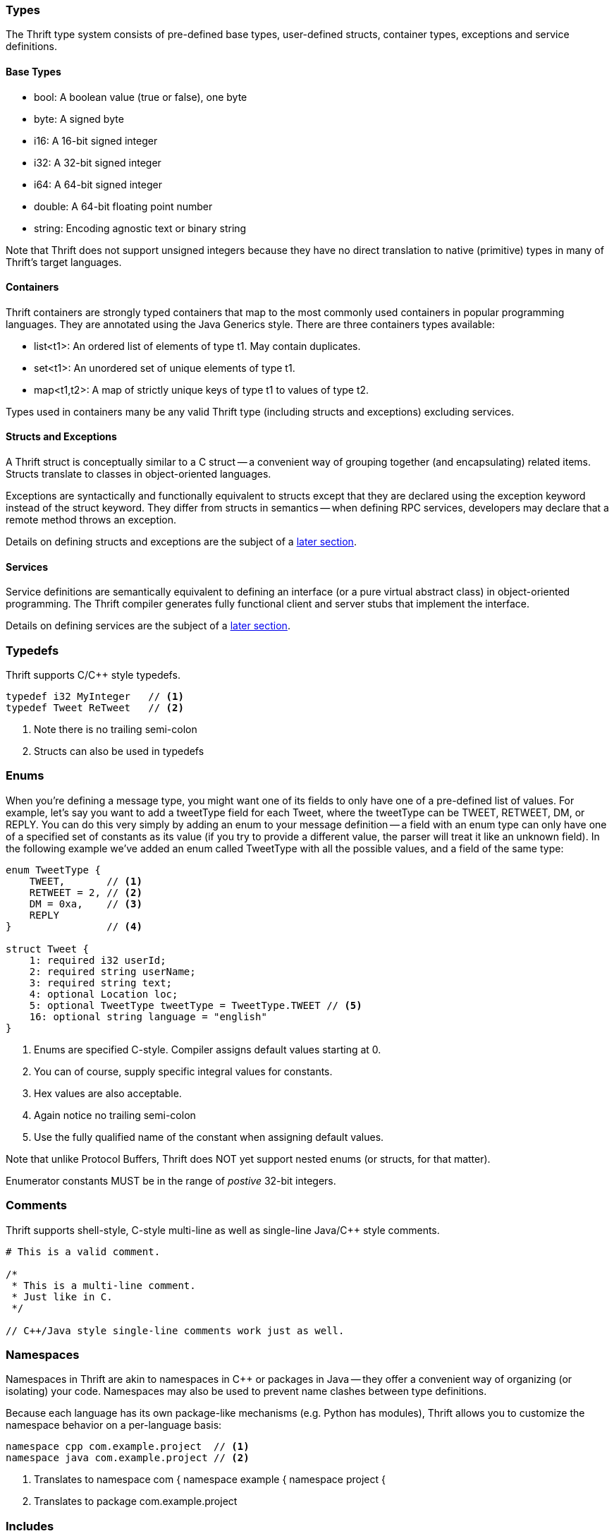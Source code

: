 Types
~~~~~

The Thrift type system consists of pre-defined base types, user-defined structs,
container types, exceptions and service definitions.

Base Types
^^^^^^^^^^

* +bool+: A boolean value (true or false), one byte
* +byte+: A signed byte
* +i16+: A 16-bit signed integer
* +i32+: A 32-bit signed integer
* +i64+: A 64-bit signed integer
* +double+: A 64-bit floating point number
* +string+: Encoding agnostic text or binary string

Note that Thrift does not support unsigned integers because they have no direct
translation to native (primitive) types in many of Thrift's target languages.

Containers
^^^^^^^^^^

Thrift containers are strongly typed containers that map to the most commonly
used containers in popular programming languages. They are annotated using the
Java Generics style. There are three containers types available:

* +list<t1>+: An ordered list of elements of type +t1+. May contain duplicates.
* +set<t1>+: An unordered set of unique elements of type +t1+.
* +map<t1,t2>+: A map of strictly unique keys of type +t1+ to values of type
  +t2+.

Types used in containers many be any valid Thrift type (including structs and
exceptions) excluding services.

Structs and Exceptions
^^^^^^^^^^^^^^^^^^^^^^

A Thrift struct is conceptually similar to a +C+ struct -- a convenient way of
grouping together (and encapsulating) related items. Structs translate to
classes in object-oriented languages.

Exceptions are syntactically and functionally equivalent to structs except that
they are declared using the +exception+ keyword instead of the +struct+ keyword.
They differ from structs in semantics -- when defining RPC services, developers
may declare that a remote method throws an exception.

Details on defining structs and exceptions are the subject of a
<<_defining_structs,later section>>.

Services
^^^^^^^^

Service definitions are semantically equivalent to defining an +interface+ (or a
pure virtual abstract class) in object-oriented programming. The Thrift compiler
generates fully functional client and server stubs that implement the interface.

Details on defining services are the subject of a <<_defining_services,later
section>>.

Typedefs
~~~~~~~~

Thrift supports C/C++ style typedefs.

[source,c]
-----------------------------------------------------------------------------
typedef i32 MyInteger   // <1>
typedef Tweet ReTweet   // <2>
-----------------------------------------------------------------------------
<1> Note there is no trailing semi-colon
<2> Structs can also be used in typedefs

Enums
~~~~~

When you're defining a message type, you might want one of its fields to only
have one of a pre-defined list of values. For example, let's say you want to add
a +tweetType+ field for each +Tweet+, where the +tweetType+ can be
+TWEET+, +RETWEET+, +DM+, or +REPLY+. You can do this very simply by
adding an enum to your message definition -- a field with an enum type can only
have one of a specified set of constants as its value (if you try to provide a
different value, the parser will treat it like an unknown field). In the
following example we've added an enum called +TweetType+ with all the possible
values, and a field of the same type:

[source,c]
-----------------------------------------------------------------------------
enum TweetType {
    TWEET,       // <1>
    RETWEET = 2, // <2>
    DM = 0xa,    // <3>
    REPLY
}                // <4>

struct Tweet {
    1: required i32 userId;
    2: required string userName;
    3: required string text;
    4: optional Location loc;
    5: optional TweetType tweetType = TweetType.TWEET // <5>
    16: optional string language = "english"
}
-----------------------------------------------------------------------------
<1> Enums are specified C-style. Compiler assigns default values starting at 0.
<2> You can of course, supply specific integral values for constants.
<3> Hex values are also acceptable.
<4> Again notice no trailing semi-colon
<5> Use the fully qualified name of the constant when assigning default values.

Note that unlike Protocol Buffers, Thrift does NOT yet support nested enums (or
structs, for that matter).

Enumerator constants MUST be in the range of _postive_ 32-bit integers.

Comments
~~~~~~~~

Thrift supports shell-style, C-style multi-line as well as single-line Java/C++
style comments.

[source,c]
-----------------------------------------------------------------------------
# This is a valid comment.

/*
 * This is a multi-line comment.
 * Just like in C.
 */

// C++/Java style single-line comments work just as well.
-----------------------------------------------------------------------------

Namespaces
~~~~~~~~~~

Namespaces in Thrift are akin to namespaces in C++ or packages in Java -- they
offer a convenient way of organizing (or isolating) your code. Namespaces may
also be used to prevent name clashes between type definitions.

Because each language has its own package-like mechanisms (e.g. Python has
modules), Thrift allows you to customize the namespace behavior on a
per-language basis:

[source,cpp]
-----------------------------------------------------------------------------
namespace cpp com.example.project  // <1>
namespace java com.example.project // <2>
-----------------------------------------------------------------------------
<1> Translates to +namespace com { namespace example { namespace project {+
<2> Translates to +package com.example.project+

Includes
~~~~~~~~

It is often useful to split up Thrift definitions in separate files to ease
maintainance, enable reuse and improve modularity/organization. Thrift allows
files to _include_ other Thrift files. Included files are looked up in the
current directory and by searching relative to any paths specified with the +-I+
compiler flag.

Included objects are accessed using the name of the Thrift file as a prefix.

[source,cpp]
-----------------------------------------------------------------------------
include "tweet.thrift"           // <1>
...
struct TweetSearchResult {
    1: list<tweet.Tweet> tweets; // <2>
}
-----------------------------------------------------------------------------
<1> File names must be quoted; again notice the absent semi-colon.
<2> Note the +tweet+ prefix.

Constants
~~~~~~~~~

Thrift lets you define constants for use across languages. Complex types and
structs are specified using JSON notation.

[source,cpp]
-----------------------------------------------------------------------------
const i32 INT_CONST = 1234;    // <1>
const map<string,string> MAP_CONST = {"hello": "world", "goodnight": "moon"}
-----------------------------------------------------------------------------
<1> Semi-colon is (confusingly) optional; hex values are valid here.

Defining Structs
~~~~~~~~~~~~~~~~

Structs (also known as 'messages' in some systems) are the basic building blocks
in a Thrift IDL. A struct is composed of _fields_; each field has a unique
integer identifier, a type, a name and an optional default value.

Consider a simple example. Suppose you want to build a
http://twitter.com[Twitter]-like service. Here is how may define a +Tweet+:

[source,c]
-----------------------------------------------------------------------------
struct Tweet {
    1: required i32 userId;                  // <1>
    2: required string userName;             // <2>
    3: required string text;
    4: optional Location loc;                // <3>
    16: optional string language = "english" // <4>
}

struct Location {                            // <5>
    1: required double latitude;
    2: required double longitude;
}
-----------------------------------------------------------------------------
<1> Every field *must* have a unique, positive integer identifier
<2> Fields may be marked as +required+ or +optional+
<3> Structs may contain other structs
<4> You may specify an optional "default" value for a field
<5> Multiple structs can be defined and referred to within the same Thrift file

As you can see, each field in the message definition has a unique numbered tag.
These tags are used to identify your fields in the wire format, and should not
be changed once your message type is in use.

Fields may be marked +required+ or +optional+ with obvious meanings for
well-formed structs. Thrift will complain if required fields have not been set
in a struct, for instance. If an optional field has not been set in the struct,
it will not be serialized over the wire. If a default value has been specified
for an optional field, the field is assigned the default value when the struct
is parsed and no value has been explicitly assigned for that field.

Unlike services, structs do not support inheritance, that is, a struct may not
extend other structs.

[WARNING]
.Required Is Forever
You should be very careful about marking fields as required. If at some point
you wish to stop writing or sending a required field, it will be problematic to
change the field to an optional field -- old readers will consider messages
without this field to be incomplete and may reject or drop them unintentionally.
You should consider writing application-specific custom validation routines for
your buffers instead. Some have come the conclusion that using required does
more harm than good; they prefer to use only optional and repeated. However,
this view is not universal.

Defining Services
~~~~~~~~~~~~~~~~~

While there are several popular serialization/deserialization frameworks (like
Protocol Buffers), there are few frameworks that provide out-of-the-box support
for RPC-based services across multiple languages. This is one of the major
attractions of Thrift.

Think of service definitions as Java interfaces -- you need to supply a name and
signatures for the methods. Optionally, a service may extend other services.

The Thrift compiler will generate service interface code (for the server) and
stubs (for the client) in your chosen language. Thrift ships with RPC libraries
for most languages that you can then use to run your client and server.

[source,java]
-----------------------------------------------------------------------------
service Twitter {
    // A method definition looks like C code. It has a return type, arguments,
    // and optionally a list of exceptions that it may throw. Note that argument
    // lists and exception list are specified using the exact same syntax as
    // field lists in structs.
    void ping(),                                    // <1>
    bool postTweet(1:Tweet tweet);                  // <2>
    TweetSearchResult searchTweets(1:string query); // <3>

    // The 'oneway' modifier indicates that the client only makes a request and
    // does not wait for any response at all. Oneway methods MUST be void.
    oneway void zip()                               // <4>
}
-----------------------------------------------------------------------------
<1> Confusingly, method definitions can be terminated using comma or semi-colon
<2> Arguments can be primitive types or structs
<3> Likewise for return types
<4> +void+ is a valid return type for functions

Note that the argument lists (and exception lists) for functions are specified
exactly like structs.

Services support inheritance: a service may optionally inherit from another
service using the +extends+ keyword.

// TODO: an example here.

[IMPORTANT]
.Nested Types
As of this writing, Thrift does NOT nested type _definitions_. That is, you may
not define a struct (or an enum) within a struct; you may of course _use_
structs/enums within other structs.
